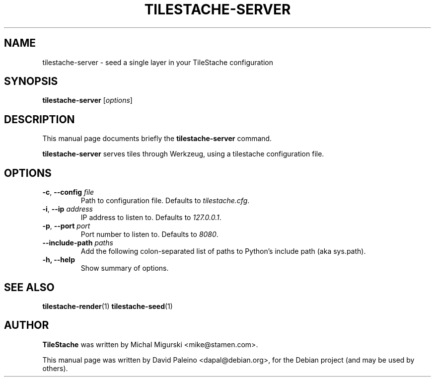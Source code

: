 .TH TILESTACHE-SERVER 1 "Jan 24, 2011"
.SH NAME
tilestache-server \- seed a single layer in your TileStache configuration
.SH SYNOPSIS
.B tilestache-server
.RI [ options ]
.SH DESCRIPTION
This manual page documents briefly the \fBtilestache-server\fR command.
.PP
\fBtilestache-server\fR serves tiles through Werkzeug, using a
tilestache configuration file.
.SH OPTIONS
.TP
\fB\-c\fR, \fB\-\-config\fR \fIfile\fR
Path to configuration file. Defaults to \fItilestache.cfg\fR.
.TP
\fB-i\fR, \fB\-\-ip\fR \fIaddress\fR
IP address to listen to. Defaults to \fI127.0.0.1\fR.
.TP
\fB-p\fR, \fB\-\-port\fR \fIport\fR
Port number to listen to. Defaults to \fI8080\fR.
.TP
\fB\-\-include\-path\fR \fIpaths\fR
Add the following colon-separated list of paths to Python's include path (aka sys.path).
.TP
.B \-h, \-\-help
Show summary of options.
.SH SEE ALSO
.BR tilestache-render (1)
.BR tilestache-seed (1)
.SH AUTHOR
\fBTileStache\fR was written by Michal Migurski <mike@stamen.com>.
.PP
This manual page was written by David Paleino <dapal@debian.org>,
for the Debian project (and may be used by others).
